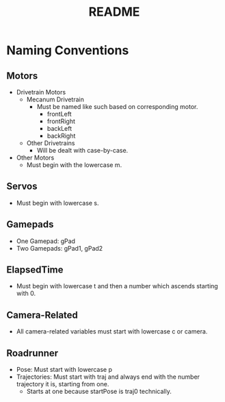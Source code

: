 #+TITLE: README
#+DESCRIPTION: A document which details the (curently work-in-progress) naming conventions for Team 9686

* Naming Conventions
** Motors
  - Drivetrain Motors
    - Mecanum Drivetrain
      - Must be named like such based on corresponding motor.
        - frontLeft
        - frontRight
        - backLeft
        - backRight
    - Other Drivetrains
      - Will be dealt with case-by-case.
  - Other Motors
    - Must begin with the lowercase m.
** Servos
- Must begin with lowercase s.
** Gamepads
- One Gamepad: gPad
- Two Gamepads: gPad1, gPad2
** ElapsedTime
- Must begin with lowercase t and then a number which ascends starting with 0.
** Camera-Related
- All camera-related variables must start with lowercase c or camera.
** Roadrunner
- Pose: Must start with lowercase p
- Trajectories: Must start with traj and always end with the number trajectory it is, starting from one.
  - Starts at one because startPose is traj0 technically.